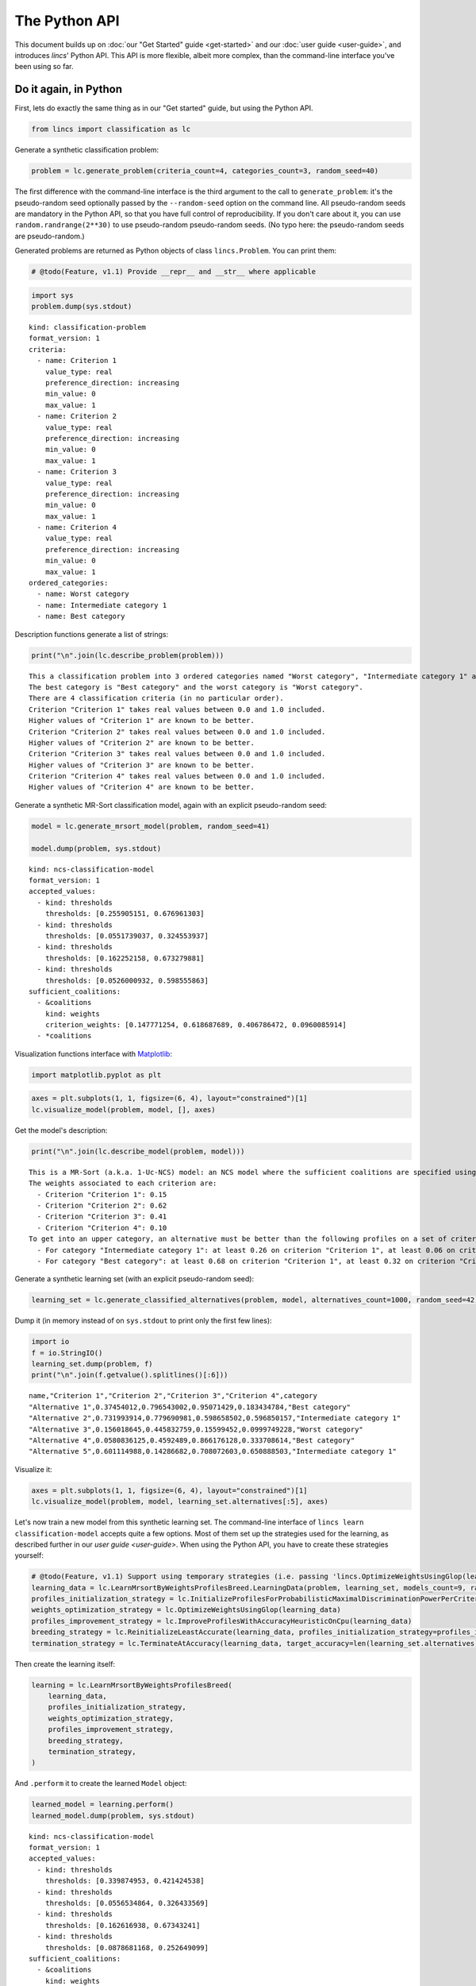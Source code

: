 .. WARNING: this file is generated from 'doc-sources/python-api/python-api.ipynb'. MANUAL EDITS WILL BE LOST.

The Python API
==============

This document builds up on :doc:`our "Get Started"
guide <get-started>` and our
:doc:`user guide <user-guide>`, and
introduces *lincs*' Python API. This API is more flexible, albeit more
complex, than the command-line interface you've been using so far.

Do it again, in Python
----------------------

First, lets do exactly the same thing as in our "Get started" guide, but
using the Python API.

.. code:: ipython3

    from lincs import classification as lc

Generate a synthetic classification problem:

.. code:: ipython3

    problem = lc.generate_problem(criteria_count=4, categories_count=3, random_seed=40)

The first difference with the command-line interface is the third
argument to the call to ``generate_problem``: it's the pseudo-random
seed optionally passed by the ``--random-seed`` option on the command
line. All pseudo-random seeds are mandatory in the Python API, so that
you have full control of reproducibility. If you don't care about it,
you can use ``random.randrange(2**30)`` to use pseudo-random
pseudo-random seeds. (No typo here: the pseudo-random seeds are
pseudo-random.)

Generated problems are returned as Python objects of class
``lincs.Problem``. You can print them:

.. code:: ipython3

    # @todo(Feature, v1.1) Provide __repr__ and __str__ where applicable

.. code:: ipython3

    import sys
    problem.dump(sys.stdout)


.. parsed-literal::

    kind: classification-problem
    format_version: 1
    criteria:
      - name: Criterion 1
        value_type: real
        preference_direction: increasing
        min_value: 0
        max_value: 1
      - name: Criterion 2
        value_type: real
        preference_direction: increasing
        min_value: 0
        max_value: 1
      - name: Criterion 3
        value_type: real
        preference_direction: increasing
        min_value: 0
        max_value: 1
      - name: Criterion 4
        value_type: real
        preference_direction: increasing
        min_value: 0
        max_value: 1
    ordered_categories:
      - name: Worst category
      - name: Intermediate category 1
      - name: Best category


Description functions generate a list of strings:

.. code:: ipython3

    print("\n".join(lc.describe_problem(problem)))


.. parsed-literal::

    This a classification problem into 3 ordered categories named "Worst category", "Intermediate category 1" and "Best category".
    The best category is "Best category" and the worst category is "Worst category".
    There are 4 classification criteria (in no particular order).
    Criterion "Criterion 1" takes real values between 0.0 and 1.0 included.
    Higher values of "Criterion 1" are known to be better.
    Criterion "Criterion 2" takes real values between 0.0 and 1.0 included.
    Higher values of "Criterion 2" are known to be better.
    Criterion "Criterion 3" takes real values between 0.0 and 1.0 included.
    Higher values of "Criterion 3" are known to be better.
    Criterion "Criterion 4" takes real values between 0.0 and 1.0 included.
    Higher values of "Criterion 4" are known to be better.


Generate a synthetic MR-Sort classification model, again with an
explicit pseudo-random seed:

.. code:: ipython3

    model = lc.generate_mrsort_model(problem, random_seed=41)
    
    model.dump(problem, sys.stdout)


.. parsed-literal::

    kind: ncs-classification-model
    format_version: 1
    accepted_values:
      - kind: thresholds
        thresholds: [0.255905151, 0.676961303]
      - kind: thresholds
        thresholds: [0.0551739037, 0.324553937]
      - kind: thresholds
        thresholds: [0.162252158, 0.673279881]
      - kind: thresholds
        thresholds: [0.0526000932, 0.598555863]
    sufficient_coalitions:
      - &coalitions
        kind: weights
        criterion_weights: [0.147771254, 0.618687689, 0.406786472, 0.0960085914]
      - *coalitions


Visualization functions interface with
`Matplotlib <https://matplotlib.org/>`__:

.. code:: ipython3

    import matplotlib.pyplot as plt

.. code:: ipython3

    axes = plt.subplots(1, 1, figsize=(6, 4), layout="constrained")[1]
    lc.visualize_model(problem, model, [], axes)



.. image:: python-api_files/python-api_14_0.png


Get the model's description:

.. code:: ipython3

    print("\n".join(lc.describe_model(problem, model)))


.. parsed-literal::

    This is a MR-Sort (a.k.a. 1-Uc-NCS) model: an NCS model where the sufficient coalitions are specified using the same criterion weights for all boundaries.
    The weights associated to each criterion are:
      - Criterion "Criterion 1": 0.15
      - Criterion "Criterion 2": 0.62
      - Criterion "Criterion 3": 0.41
      - Criterion "Criterion 4": 0.10
    To get into an upper category, an alternative must be better than the following profiles on a set of criteria whose weights add up to at least 1:
      - For category "Intermediate category 1": at least 0.26 on criterion "Criterion 1", at least 0.06 on criterion "Criterion 2", at least 0.16 on criterion "Criterion 3", and at least 0.05 on criterion "Criterion 4"
      - For category "Best category": at least 0.68 on criterion "Criterion 1", at least 0.32 on criterion "Criterion 2", at least 0.67 on criterion "Criterion 3", and at least 0.60 on criterion "Criterion 4"


Generate a synthetic learning set (with an explicit pseudo-random seed):

.. code:: ipython3

    learning_set = lc.generate_classified_alternatives(problem, model, alternatives_count=1000, random_seed=42)

Dump it (in memory instead of on ``sys.stdout`` to print only the first
few lines):

.. code:: ipython3

    import io
    f = io.StringIO()
    learning_set.dump(problem, f)
    print("\n".join(f.getvalue().splitlines()[:6]))


.. parsed-literal::

    name,"Criterion 1","Criterion 2","Criterion 3","Criterion 4",category
    "Alternative 1",0.37454012,0.796543002,0.95071429,0.183434784,"Best category"
    "Alternative 2",0.731993914,0.779690981,0.598658502,0.596850157,"Intermediate category 1"
    "Alternative 3",0.156018645,0.445832759,0.15599452,0.0999749228,"Worst category"
    "Alternative 4",0.0580836125,0.4592489,0.866176128,0.333708614,"Best category"
    "Alternative 5",0.601114988,0.14286682,0.708072603,0.650888503,"Intermediate category 1"


Visualize it:

.. code:: ipython3

    axes = plt.subplots(1, 1, figsize=(6, 4), layout="constrained")[1]
    lc.visualize_model(problem, model, learning_set.alternatives[:5], axes)



.. image:: python-api_files/python-api_22_0.png


Let's now train a new model from this synthetic learning set. The
command-line interface of ``lincs learn classification-model`` accepts
quite a few options. Most of them set up the strategies used for the
learning, as described further in our `user
guide <user-guide>`. When using
the Python API, you have to create these strategies yourself:

.. code:: ipython3

    # @todo(Feature, v1.1) Support using temporary strategies (i.e. passing 'lincs.OptimizeWeightsUsingGlop(learning_data)' directly to 'lincs.LearnMrsortByWeightsProfilesBreed' without capturing it in a variable)
    learning_data = lc.LearnMrsortByWeightsProfilesBreed.LearningData(problem, learning_set, models_count=9, random_seed=43)
    profiles_initialization_strategy = lc.InitializeProfilesForProbabilisticMaximalDiscriminationPowerPerCriterion(learning_data)
    weights_optimization_strategy = lc.OptimizeWeightsUsingGlop(learning_data)
    profiles_improvement_strategy = lc.ImproveProfilesWithAccuracyHeuristicOnCpu(learning_data)
    breeding_strategy = lc.ReinitializeLeastAccurate(learning_data, profiles_initialization_strategy=profiles_initialization_strategy, count=4)
    termination_strategy = lc.TerminateAtAccuracy(learning_data, target_accuracy=len(learning_set.alternatives))

Then create the learning itself:

.. code:: ipython3

    learning = lc.LearnMrsortByWeightsProfilesBreed(
        learning_data,
        profiles_initialization_strategy,
        weights_optimization_strategy,
        profiles_improvement_strategy,
        breeding_strategy,
        termination_strategy,
    )

And ``.perform`` it to create the learned ``Model`` object:

.. code:: ipython3

    learned_model = learning.perform()
    learned_model.dump(problem, sys.stdout)


.. parsed-literal::

    kind: ncs-classification-model
    format_version: 1
    accepted_values:
      - kind: thresholds
        thresholds: [0.339874953, 0.421424538]
      - kind: thresholds
        thresholds: [0.0556534864, 0.326433569]
      - kind: thresholds
        thresholds: [0.162616938, 0.67343241]
      - kind: thresholds
        thresholds: [0.0878681168, 0.252649099]
    sufficient_coalitions:
      - &coalitions
        kind: weights
        criterion_weights: [0, 1.01327896e-06, 0.999998987, 0]
      - *coalitions


Create a testing set and classify it, taking notes of the accuracy of
the new model on that testing set:

.. code:: ipython3

    testing_set = lc.generate_classified_alternatives(problem, model, alternatives_count=3000, random_seed=44)
    classification_result = lc.classify_alternatives(problem, learned_model, testing_set)
    classification_result.changed, classification_result.unchanged




.. parsed-literal::

    (4, 2996)



This covers what was done in our "Get started" guide. As you can see the
Python API is more verbose, but for good reasons: it's more powerful as
you'll see in the next section.

Do more, with the Python API
----------------------------

@todo(Documentation, v1.1) Write this section

Create classification objects
~~~~~~~~~~~~~~~~~~~~~~~~~~~~~

You don't have to use our pseudo-random generation functions; you can
create ``Problem``, ``Model``, *etc.* instances yourself.

Create a ``Problem``
^^^^^^^^^^^^^^^^^^^^

.. code:: ipython3

    # @todo(Feature, v1.1) Rename to 'ClassificationProblem'? And everything to 'ClassificationXxx'? Or namespace into 'lc'?
    problem = lc.Problem(
        criteria=[
            lc.Criterion("Physics grade", lc.Criterion.IntegerValues(lc.Criterion.PreferenceDirection.increasing, 0, 100)),
            lc.Criterion("Literature grade", lc.Criterion.EnumeratedValues(["f", "e", "d", "c", "b", "a"])),
        ],
        categories=[lc.Category("Failed"), lc.Category("Passed"), lc.Category("Congratulations")],
    )
    
    problem.dump(sys.stdout)


.. parsed-literal::

    kind: classification-problem
    format_version: 1
    criteria:
      - name: Physics grade
        value_type: integer
        preference_direction: increasing
        min_value: 0
        max_value: 100
      - name: Literature grade
        value_type: enumerated
        ordered_values: [f, e, d, c, b, a]
    ordered_categories:
      - name: Failed
      - name: Passed
      - name: Congratulations


You can access all their attributes in code as well:

.. code:: ipython3

    criterion = problem.criteria[0]

.. code:: ipython3

    criterion.name




.. parsed-literal::

    'Physics grade'



.. code:: ipython3

    criterion.value_type, criterion.is_real, criterion.is_integer, criterion.is_enumerated




.. parsed-literal::

    (liblincs.ValueType.integer, False, True, False)



.. code:: ipython3

    values = criterion.integer_values

.. code:: ipython3

    values.preference_direction, values.is_increasing, values.is_decreasing




.. parsed-literal::

    (liblincs.PreferenceDirection.isotone, True, False)



.. code:: ipython3

    values.min_value, values.max_value




.. parsed-literal::

    (0, 100)



.. code:: ipython3

    criterion = problem.criteria[1]

.. code:: ipython3

    criterion.name




.. parsed-literal::

    'Literature grade'



.. code:: ipython3

    criterion.value_type, criterion.is_real, criterion.is_integer, criterion.is_enumerated




.. parsed-literal::

    (liblincs.ValueType.enumerated, False, False, True)



.. code:: ipython3

    values = criterion.enumerated_values

.. code:: ipython3

    list(values.ordered_values)




.. parsed-literal::

    ['f', 'e', 'd', 'c', 'b', 'a']



.. code:: ipython3

    values.get_value_rank(value="a")




.. parsed-literal::

    5



Create a ``Model``
^^^^^^^^^^^^^^^^^^

.. code:: ipython3

    model = lc.Model(
        problem,
        accepted_values=[
            lc.AcceptedValues(lc.AcceptedValues.IntegerThresholds([50, 80])),
            lc.AcceptedValues(lc.AcceptedValues.EnumeratedThresholds(["c", "a"])),
        ],
        sufficient_coalitions=[
            lc.SufficientCoalitions(lc.SufficientCoalitions.Weights([0.5, 0.5])),
            lc.SufficientCoalitions(lc.SufficientCoalitions.Weights([0.5, 0.5])),
        ],
    )
    
    model.dump(problem, sys.stdout)


.. parsed-literal::

    kind: ncs-classification-model
    format_version: 1
    accepted_values:
      - kind: thresholds
        thresholds: [50, 80]
      - kind: thresholds
        thresholds: [c, a]
    sufficient_coalitions:
      - &coalitions
        kind: weights
        criterion_weights: [0.5, 0.5]
      - *coalitions


.. code:: ipython3

    accepted = model.accepted_values[0]

.. code:: ipython3

    accepted.value_type, accepted.is_real, accepted.is_integer, accepted.is_enumerated




.. parsed-literal::

    (liblincs.ValueType.integer, False, True, False)



.. code:: ipython3

    accepted.kind, accepted.is_thresholds




.. parsed-literal::

    (liblincs.Kind.thresholds, True)



.. code:: ipython3

    list(accepted.integer_thresholds.thresholds)




.. parsed-literal::

    [50, 80]



.. code:: ipython3

    accepted = model.accepted_values[1]

.. code:: ipython3

    accepted.value_type, accepted.is_real, accepted.is_integer, accepted.is_enumerated




.. parsed-literal::

    (liblincs.ValueType.enumerated, False, False, True)



.. code:: ipython3

    accepted.kind, accepted.is_thresholds




.. parsed-literal::

    (liblincs.Kind.thresholds, True)



.. code:: ipython3

    list(accepted.enumerated_thresholds.thresholds)




.. parsed-literal::

    ['c', 'a']



.. code:: ipython3

    sufficient = model.sufficient_coalitions[0]

.. code:: ipython3

    sufficient.kind, sufficient.is_weights, sufficient.is_roots




.. parsed-literal::

    (liblincs.Kind.weights, True, False)



.. code:: ipython3

    list(sufficient.weights.criterion_weights)




.. parsed-literal::

    [0.5, 0.5]



Create (classified) ``Alternatives``
^^^^^^^^^^^^^^^^^^^^^^^^^^^^^^^^^^^^

.. code:: ipython3

    alternatives = lc.Alternatives(problem, [
        lc.Alternative(
            "Unclassified alternative",
            [
                lc.Performance(lc.Performance.IntegerPerformance(50)),
                lc.Performance(lc.Performance.EnumeratedPerformance("c")),
            ],
            None
        ),
        lc.Alternative(
            "Classified alternative",
            [
                lc.Performance(lc.Performance.IntegerPerformance(90)),
                lc.Performance(lc.Performance.EnumeratedPerformance("a")),
            ],
            2
        ),
    ])

.. code:: ipython3

    alternative = alternatives.alternatives[0]

.. code:: ipython3

    alternative.category_index is None




.. parsed-literal::

    True



.. code:: ipython3

    performance = alternative.profile[0]

.. code:: ipython3

    performance.value_type, performance.is_real, performance.is_integer, performance.is_enumerated




.. parsed-literal::

    (liblincs.ValueType.integer, False, True, False)



.. code:: ipython3

    performance.integer.value




.. parsed-literal::

    50



.. code:: ipython3

    problem.ordered_categories[alternatives.alternatives[1].category_index].name




.. parsed-literal::

    'Congratulations'



Load from files
---------------

@todo(Documentation, v1.1) Demonstrate and document loading from files

